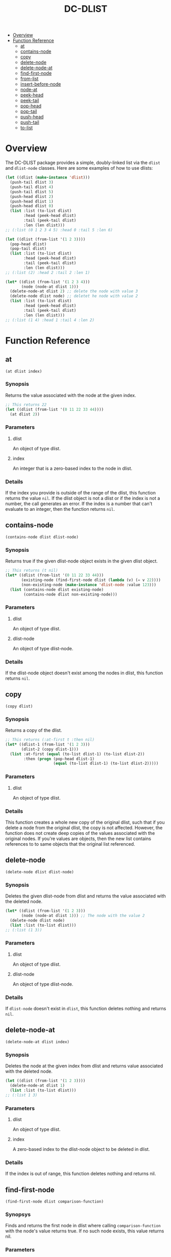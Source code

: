 #+title: DC-DLIST
 * [[#overview][Overview]]
 * [[#function-reference][Function Reference]]
   * [[#at][at]]
   * [[#contains-node][contains-node]]
   * [[#copy][copy]]
   * [[#delete-node][delete-node]]
   * [[#delete-node-at][delete-node-at]]
   * [[#find-first-node][find-first-node]]
   * [[#from-list][from-list]]
   * [[#insert-before-node][insert-before-node]]
   * [[#node-at][node-at]]
   * [[#peek-head][peek-head]]
   * [[#peek-tail][peek-tail]]
   * [[#pop-head][pop-head]]
   * [[#pop-tail][pop-tail]]
   * [[#push-head][push-head]]
   * [[#push-tail][push-tail]]
   * [[#to-list][to-list]]


* Overview
The DC-DLIST package provides a simple, doubly-linked list via the
=dlist= and =dlist-node= classes.  Here are some examples of how to use
dlists:

#+begin_src lisp
(let ((dlist (make-instance 'dlist)))
  (push-tail dlist 3)
  (push-tail dlist 4)
  (push-tail dlist 5)
  (push-head dlist 2)
  (push-head dlist 1)
  (push-head dlist 0)
  (list :list (to-list dlist)
        :head (peek-head dlist)
        :tail (peek-tail dlist)
        :len (len dlist)))
;; (:list (0 1 2 3 4 5) :head 0 :tail 5 :len 6)

(let ((dlist (from-list '(1 2 3))))
  (pop-head dlist)
  (pop-tail dlist)
  (list :list (to-list dlist)
        :head (peek-head dlist)
        :tail (peek-tail dlist)
        :len (len dlist)))
;; (:list (2) :head 2 :tail 2 :len 1)

(let* ((dlist (from-list '(1 2 3 4)))
       (node (node-at dlist 1)))
  (delete-node-at dlist 2) ;; delete the node with value 3
  (delete-node dlist node) ;; deletet he node with value 2
  (list :list (to-list dlist)
        :head (peek-head dlist)
        :tail (peek-tail dlist)
        :len (len dlist)))
;; (:list (1 4) :head 1 :tail 4 :len 2)

#+end_src

* Function Reference
** at
   =(at dlist index)=
*** Synopsis
    Returns the value associated with the node at the given index.

    #+begin_src lisp
    ;; This returns 22
    (let ((dlist (from-list '(0 11 22 33 44))))
      (at dlist 2))
    #+end_src
*** Parameters
**** dlist
     An object of type dlist.
**** index
     An integer that is a zero-based index to the node in dlist.
*** Details
    If the index you provide is outside of the range of the dlist, this function
    returns the value =nil=.  If the dlist object is not a dlist or if the index
    is not a number, the call generates an error.  If the index is a number that
    can't evaluate to an integer, then the function returns =nil=.
** contains-node
   =(contains-node dlist dlist-node)=
*** Synopsis
    Returns true if the given dlist-node object exists in the given dlist object.

    #+begin_src lisp
    ;; This returns (t nil)
    (let* ((dlist (from-list '(0 11 22 33 44)))
           (existing-node (find-first-node dlist (lambda (v) (= v 22))))
           (non-existing-node (make-instance 'dlist-node :value 123)))
      (list (contains-node dlist existing-node)
            (contains-node dlist non-existing-node)))
    #+end_src
*** Parameters
**** dlist
     An object of type dlist.
**** dlist-node
     An object of type dlist-node.
*** Details
    If the dlist-node object doesn't exist among the nodes in dlist, this function
    returns =nil=.
** copy
   =(copy dlist)=
*** Synopsis
    Returns a copy of the dlist.  
    #+begin_src lisp
    ;; This returns (:at-first t :then nil)
    (let* ((dlist-1 (from-list '(1 2 3)))
           (dlist-2 (copy dlist-1)))
      (list :at-first (equal (to-list dlist-1) (to-list dlist-2))
            :then (progn (pop-head dlist-1)
                         (equal (to-list dlist-1) (to-list dlist-2)))))
    #+end_src
*** Parameters
**** dlist
     An object of type dlist.
*** Details
    This function creates a whole new copy of the original dlist, such that if 
    you delete a node from the original dlist, the copy is not affected.
    However, the function does not create deep copies of the values associated
    with the original nodes.  If you're values are objects, then the new list
    contains references to to same objects that the original list referenced.
** delete-node
   =(delete-node dlist dlist-node)=
*** Synopsis
    Deletes the given dlist-node from dlist and returns the value associated
    with the deleted node.
    #+begin_src lisp
    (let* ((dlist (from-list '(1 2 3)))
           (node (node-at dlist 1))) ;; The node with the value 2
      (delete-node dlist node)
      (list :list (to-list dlist)))
    ;; (:list (1 3))
    #+end_src
*** Parameters
**** dlist
     An object of type dlist.
**** dlist-node
     An object of type dlist-node.
*** Details
    If =dlist-node= doesn't exist in =dlist=, this function deletes nothing and 
    returns =nil=.
** delete-node-at
   =(delete-node-at dlist index)=
*** Synopsis
    Deletes the node at the given index from dlist and returns value associated
    with the deleted node.
    #+begin_src lisp
    (let ((dlist (from-list '(1 2 3))))
      (delete-node-at dlist 1)
      (list :list (to-list dlist)))
    ;; (:list 1 3)
    #+end_src
*** Parameters
**** dlist
     An object of type dlist.
**** index
     A zero-based index to the dlist-node object to be deleted in dlist.
*** Details
    If the index is out of range, this function deletes nothing and returns nil.
** find-first-node
   =(find-first-node dlist comparison-function)=
*** Synopsys
    Finds and returns the first node in dlist where calling =comparison-function=
    with the node's value returns true.  If no such node exists, this value returns
    nil.
*** Parameters
**** dlist
     An object of type dlist.
**** comparison-function
     A function that takes a single parameter and evaluates to true when called
     with the value of the desired node.
*** Details
    This function returns a node, not a value.  To obtain the value from the 
    node, you can use the =value= function.
** from-list
   =(from-list some-list)=
*** Synopsis
    Returns a dlist object that contains nodes with the values in the given list.
*** Parameters
**** some-list
     A standard Common Lisp list containing any values.
*** Details
    This function creates a new dlist object, then iterates through the given list
    calling the =push-tail= method to add each element to the dlist.  The function
    returns the new dlist.  The list you provide can be empty, in which case this
    function retruns an empty dlist, which is equivalent to calling
    =(make-instance 'dlist)=.
** insert-before-node
   =(insert-before-node dlist dlist-node value)=
*** Synopsis
    Creates a new dlist-node object using the given value and inserts that object
    in the given dlist at the position immediately preceding the position of the 
    given dlist-node object.  In other words, this function inserts a value in
    front of the given dlist-node.  This function returns the dlist object upon
    success and =nil= on failure.
*** Parameters
**** dlist
     An object of type dlist.
**** dlist-node
     An object of type dlist-node.
**** value
     A value of any type.  This function will wrap the value in a dlist-node
     object and insert the object into the give dlist.
*** Details
    You can get get a reference to the dlist-node object that this function
    requires by calling =find-first-node=.  Alternatively, if you can use
    the =insert-before-value= function instead of the =insert-before-node=
    function, as you can use a value instead of a node with the former function.
    If the given dlist-node object doesn't exist in the given dlist object,
    this function makes no insertion and returns =nil=.
** node-at
   =(node-at dlist index)=
*** Synopsis
    Retrieves the =dlist-node= object at the given =index= in the given =dlist=.
    Returns a =dlist-node= object upon success, or =nil= if =index= is out of 
    bounds.
*** Parameters
**** dlist
     An object of type dlist.
**** index
     An integer or a number that can evaluate to an integer. This integer is the
     zero-based index of the =dlist-node= object you want to retrieve.
*** Details
    If the index is out of bounds, this function returns =nil=.
** peek-head 
   =(peek-head dlist)=
*** Synopsis
    Returns the value of the first node in =dlist= wtihout changing =dlist= in any way.
*** Parameters
**** dlist
     An object of type dlist.
*** Details
    If =dlist= is empty, this function return =nil=.
** peek-tail
   =(peek-tail dlist)=
*** Synopsis
    Returns the value of the last node in =dlist= without changing =dlist= in any way.
*** Parameters
**** dlist
     An object of type dlist.
*** Details
    If =dlist= is empty, this function returns =nil=.
** pop-head 
   =(pop-head dlist)=
*** Synopsis
    Removes the first node from =dlist= and retuns the value of that node, decreasing
    the length of =dlist= by 1.
*** Parameters
**** dlist
     An object of type dlist.
*** Details
    If =dlist= is empty, this function makes no changes and returns nil.
** pop-tail 
   =(pop-tail dlist)=
*** Synopsis
    Removes the last node from =dlist= and retuns the value of that node, decreasing
    the length of =dlist= by 1.
*** Parameters
**** dlist
     An object of type dlist.
*** Details
    If =dlist= is empty, this function makes no changes and returns nil.
** push-head 
   =(push-head dlist value)=
*** Synopsis
    Creates a new dlist-node object using the given value and inserts the new object
    at the beginning of =dlist=, increasing the length of =dlist= by 1.
*** Parameters
**** dlist
     An object of type dlist.
**** value
     A value of any type.
** push-tail
   =(push-tail dlist value)=
*** Synopsis
    Creates a new dlist-node object using the given value and appends the new object
    to the end of =dlist=, increasing the length of =dlist= by 1.
*** Parameters
**** dlist
     An object of type dlist.
**** value
     A value of any type.
** to-list
   =(to-list dlist)=
*** Synopsis
    Returns a regular Common Lisp list containing the values in the nodes of =dlist=,
    in the same order as the they appear in =dlist=.
    #+begin_src lisp
    ;; returns t
    (equal (to-list (from-list '(1 2 3))) '(1 2 3))
    #+end_src
*** Parameters
**** dlist
     An object of type dlist.
